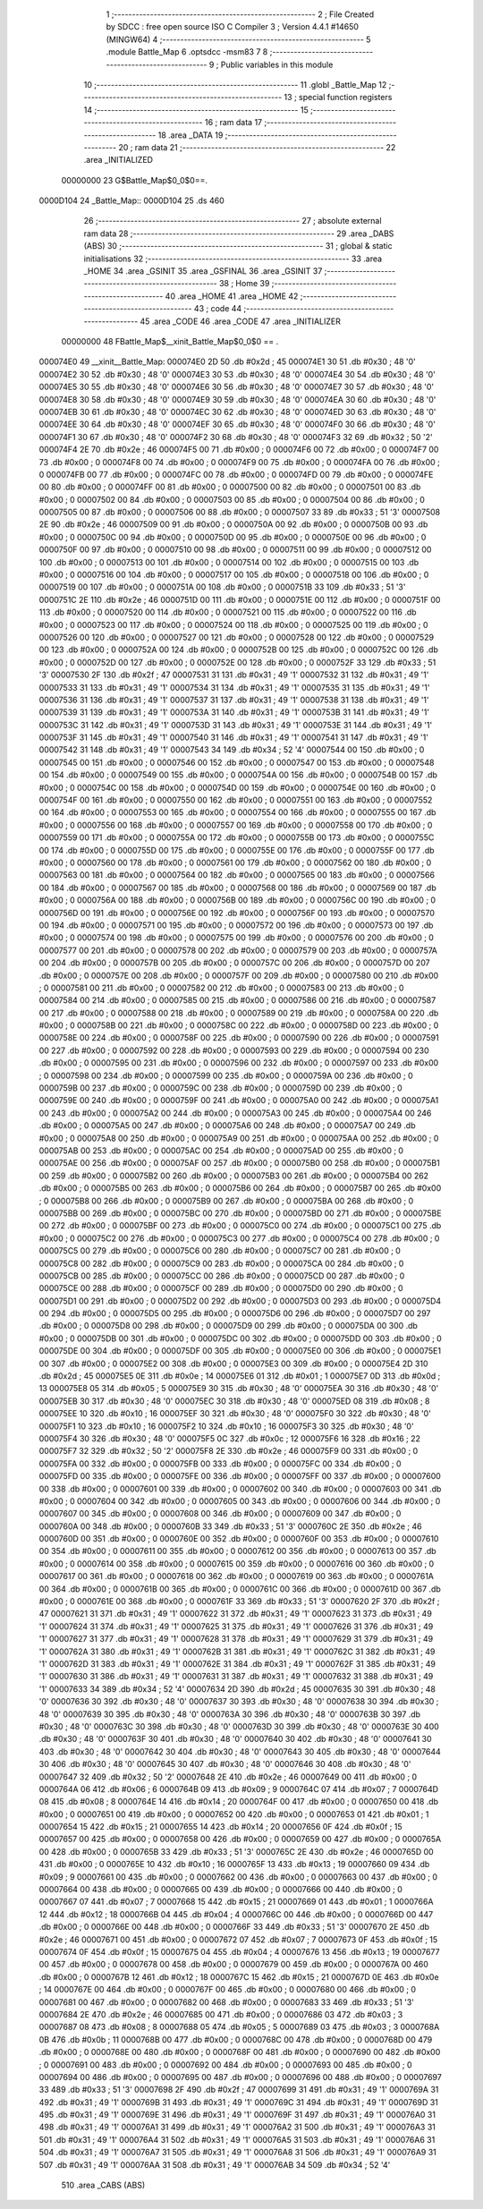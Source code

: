                                       1 ;--------------------------------------------------------
                                      2 ; File Created by SDCC : free open source ISO C Compiler 
                                      3 ; Version 4.4.1 #14650 (MINGW64)
                                      4 ;--------------------------------------------------------
                                      5 	.module Battle_Map
                                      6 	.optsdcc -msm83
                                      7 	
                                      8 ;--------------------------------------------------------
                                      9 ; Public variables in this module
                                     10 ;--------------------------------------------------------
                                     11 	.globl _Battle_Map
                                     12 ;--------------------------------------------------------
                                     13 ; special function registers
                                     14 ;--------------------------------------------------------
                                     15 ;--------------------------------------------------------
                                     16 ; ram data
                                     17 ;--------------------------------------------------------
                                     18 	.area _DATA
                                     19 ;--------------------------------------------------------
                                     20 ; ram data
                                     21 ;--------------------------------------------------------
                                     22 	.area _INITIALIZED
                         00000000    23 G$Battle_Map$0_0$0==.
    0000D104                         24 _Battle_Map::
    0000D104                         25 	.ds 460
                                     26 ;--------------------------------------------------------
                                     27 ; absolute external ram data
                                     28 ;--------------------------------------------------------
                                     29 	.area _DABS (ABS)
                                     30 ;--------------------------------------------------------
                                     31 ; global & static initialisations
                                     32 ;--------------------------------------------------------
                                     33 	.area _HOME
                                     34 	.area _GSINIT
                                     35 	.area _GSFINAL
                                     36 	.area _GSINIT
                                     37 ;--------------------------------------------------------
                                     38 ; Home
                                     39 ;--------------------------------------------------------
                                     40 	.area _HOME
                                     41 	.area _HOME
                                     42 ;--------------------------------------------------------
                                     43 ; code
                                     44 ;--------------------------------------------------------
                                     45 	.area _CODE
                                     46 	.area _CODE
                                     47 	.area _INITIALIZER
                         00000000    48 FBattle_Map$__xinit_Battle_Map$0_0$0 == .
    000074E0                         49 __xinit__Battle_Map:
    000074E0 2D                      50 	.db #0x2d	; 45
    000074E1 30                      51 	.db #0x30	; 48	'0'
    000074E2 30                      52 	.db #0x30	; 48	'0'
    000074E3 30                      53 	.db #0x30	; 48	'0'
    000074E4 30                      54 	.db #0x30	; 48	'0'
    000074E5 30                      55 	.db #0x30	; 48	'0'
    000074E6 30                      56 	.db #0x30	; 48	'0'
    000074E7 30                      57 	.db #0x30	; 48	'0'
    000074E8 30                      58 	.db #0x30	; 48	'0'
    000074E9 30                      59 	.db #0x30	; 48	'0'
    000074EA 30                      60 	.db #0x30	; 48	'0'
    000074EB 30                      61 	.db #0x30	; 48	'0'
    000074EC 30                      62 	.db #0x30	; 48	'0'
    000074ED 30                      63 	.db #0x30	; 48	'0'
    000074EE 30                      64 	.db #0x30	; 48	'0'
    000074EF 30                      65 	.db #0x30	; 48	'0'
    000074F0 30                      66 	.db #0x30	; 48	'0'
    000074F1 30                      67 	.db #0x30	; 48	'0'
    000074F2 30                      68 	.db #0x30	; 48	'0'
    000074F3 32                      69 	.db #0x32	; 50	'2'
    000074F4 2E                      70 	.db #0x2e	; 46
    000074F5 00                      71 	.db #0x00	; 0
    000074F6 00                      72 	.db #0x00	; 0
    000074F7 00                      73 	.db #0x00	; 0
    000074F8 00                      74 	.db #0x00	; 0
    000074F9 00                      75 	.db #0x00	; 0
    000074FA 00                      76 	.db #0x00	; 0
    000074FB 00                      77 	.db #0x00	; 0
    000074FC 00                      78 	.db #0x00	; 0
    000074FD 00                      79 	.db #0x00	; 0
    000074FE 00                      80 	.db #0x00	; 0
    000074FF 00                      81 	.db #0x00	; 0
    00007500 00                      82 	.db #0x00	; 0
    00007501 00                      83 	.db #0x00	; 0
    00007502 00                      84 	.db #0x00	; 0
    00007503 00                      85 	.db #0x00	; 0
    00007504 00                      86 	.db #0x00	; 0
    00007505 00                      87 	.db #0x00	; 0
    00007506 00                      88 	.db #0x00	; 0
    00007507 33                      89 	.db #0x33	; 51	'3'
    00007508 2E                      90 	.db #0x2e	; 46
    00007509 00                      91 	.db #0x00	; 0
    0000750A 00                      92 	.db #0x00	; 0
    0000750B 00                      93 	.db #0x00	; 0
    0000750C 00                      94 	.db #0x00	; 0
    0000750D 00                      95 	.db #0x00	; 0
    0000750E 00                      96 	.db #0x00	; 0
    0000750F 00                      97 	.db #0x00	; 0
    00007510 00                      98 	.db #0x00	; 0
    00007511 00                      99 	.db #0x00	; 0
    00007512 00                     100 	.db #0x00	; 0
    00007513 00                     101 	.db #0x00	; 0
    00007514 00                     102 	.db #0x00	; 0
    00007515 00                     103 	.db #0x00	; 0
    00007516 00                     104 	.db #0x00	; 0
    00007517 00                     105 	.db #0x00	; 0
    00007518 00                     106 	.db #0x00	; 0
    00007519 00                     107 	.db #0x00	; 0
    0000751A 00                     108 	.db #0x00	; 0
    0000751B 33                     109 	.db #0x33	; 51	'3'
    0000751C 2E                     110 	.db #0x2e	; 46
    0000751D 00                     111 	.db #0x00	; 0
    0000751E 00                     112 	.db #0x00	; 0
    0000751F 00                     113 	.db #0x00	; 0
    00007520 00                     114 	.db #0x00	; 0
    00007521 00                     115 	.db #0x00	; 0
    00007522 00                     116 	.db #0x00	; 0
    00007523 00                     117 	.db #0x00	; 0
    00007524 00                     118 	.db #0x00	; 0
    00007525 00                     119 	.db #0x00	; 0
    00007526 00                     120 	.db #0x00	; 0
    00007527 00                     121 	.db #0x00	; 0
    00007528 00                     122 	.db #0x00	; 0
    00007529 00                     123 	.db #0x00	; 0
    0000752A 00                     124 	.db #0x00	; 0
    0000752B 00                     125 	.db #0x00	; 0
    0000752C 00                     126 	.db #0x00	; 0
    0000752D 00                     127 	.db #0x00	; 0
    0000752E 00                     128 	.db #0x00	; 0
    0000752F 33                     129 	.db #0x33	; 51	'3'
    00007530 2F                     130 	.db #0x2f	; 47
    00007531 31                     131 	.db #0x31	; 49	'1'
    00007532 31                     132 	.db #0x31	; 49	'1'
    00007533 31                     133 	.db #0x31	; 49	'1'
    00007534 31                     134 	.db #0x31	; 49	'1'
    00007535 31                     135 	.db #0x31	; 49	'1'
    00007536 31                     136 	.db #0x31	; 49	'1'
    00007537 31                     137 	.db #0x31	; 49	'1'
    00007538 31                     138 	.db #0x31	; 49	'1'
    00007539 31                     139 	.db #0x31	; 49	'1'
    0000753A 31                     140 	.db #0x31	; 49	'1'
    0000753B 31                     141 	.db #0x31	; 49	'1'
    0000753C 31                     142 	.db #0x31	; 49	'1'
    0000753D 31                     143 	.db #0x31	; 49	'1'
    0000753E 31                     144 	.db #0x31	; 49	'1'
    0000753F 31                     145 	.db #0x31	; 49	'1'
    00007540 31                     146 	.db #0x31	; 49	'1'
    00007541 31                     147 	.db #0x31	; 49	'1'
    00007542 31                     148 	.db #0x31	; 49	'1'
    00007543 34                     149 	.db #0x34	; 52	'4'
    00007544 00                     150 	.db #0x00	; 0
    00007545 00                     151 	.db #0x00	; 0
    00007546 00                     152 	.db #0x00	; 0
    00007547 00                     153 	.db #0x00	; 0
    00007548 00                     154 	.db #0x00	; 0
    00007549 00                     155 	.db #0x00	; 0
    0000754A 00                     156 	.db #0x00	; 0
    0000754B 00                     157 	.db #0x00	; 0
    0000754C 00                     158 	.db #0x00	; 0
    0000754D 00                     159 	.db #0x00	; 0
    0000754E 00                     160 	.db #0x00	; 0
    0000754F 00                     161 	.db #0x00	; 0
    00007550 00                     162 	.db #0x00	; 0
    00007551 00                     163 	.db #0x00	; 0
    00007552 00                     164 	.db #0x00	; 0
    00007553 00                     165 	.db #0x00	; 0
    00007554 00                     166 	.db #0x00	; 0
    00007555 00                     167 	.db #0x00	; 0
    00007556 00                     168 	.db #0x00	; 0
    00007557 00                     169 	.db #0x00	; 0
    00007558 00                     170 	.db #0x00	; 0
    00007559 00                     171 	.db #0x00	; 0
    0000755A 00                     172 	.db #0x00	; 0
    0000755B 00                     173 	.db #0x00	; 0
    0000755C 00                     174 	.db #0x00	; 0
    0000755D 00                     175 	.db #0x00	; 0
    0000755E 00                     176 	.db #0x00	; 0
    0000755F 00                     177 	.db #0x00	; 0
    00007560 00                     178 	.db #0x00	; 0
    00007561 00                     179 	.db #0x00	; 0
    00007562 00                     180 	.db #0x00	; 0
    00007563 00                     181 	.db #0x00	; 0
    00007564 00                     182 	.db #0x00	; 0
    00007565 00                     183 	.db #0x00	; 0
    00007566 00                     184 	.db #0x00	; 0
    00007567 00                     185 	.db #0x00	; 0
    00007568 00                     186 	.db #0x00	; 0
    00007569 00                     187 	.db #0x00	; 0
    0000756A 00                     188 	.db #0x00	; 0
    0000756B 00                     189 	.db #0x00	; 0
    0000756C 00                     190 	.db #0x00	; 0
    0000756D 00                     191 	.db #0x00	; 0
    0000756E 00                     192 	.db #0x00	; 0
    0000756F 00                     193 	.db #0x00	; 0
    00007570 00                     194 	.db #0x00	; 0
    00007571 00                     195 	.db #0x00	; 0
    00007572 00                     196 	.db #0x00	; 0
    00007573 00                     197 	.db #0x00	; 0
    00007574 00                     198 	.db #0x00	; 0
    00007575 00                     199 	.db #0x00	; 0
    00007576 00                     200 	.db #0x00	; 0
    00007577 00                     201 	.db #0x00	; 0
    00007578 00                     202 	.db #0x00	; 0
    00007579 00                     203 	.db #0x00	; 0
    0000757A 00                     204 	.db #0x00	; 0
    0000757B 00                     205 	.db #0x00	; 0
    0000757C 00                     206 	.db #0x00	; 0
    0000757D 00                     207 	.db #0x00	; 0
    0000757E 00                     208 	.db #0x00	; 0
    0000757F 00                     209 	.db #0x00	; 0
    00007580 00                     210 	.db #0x00	; 0
    00007581 00                     211 	.db #0x00	; 0
    00007582 00                     212 	.db #0x00	; 0
    00007583 00                     213 	.db #0x00	; 0
    00007584 00                     214 	.db #0x00	; 0
    00007585 00                     215 	.db #0x00	; 0
    00007586 00                     216 	.db #0x00	; 0
    00007587 00                     217 	.db #0x00	; 0
    00007588 00                     218 	.db #0x00	; 0
    00007589 00                     219 	.db #0x00	; 0
    0000758A 00                     220 	.db #0x00	; 0
    0000758B 00                     221 	.db #0x00	; 0
    0000758C 00                     222 	.db #0x00	; 0
    0000758D 00                     223 	.db #0x00	; 0
    0000758E 00                     224 	.db #0x00	; 0
    0000758F 00                     225 	.db #0x00	; 0
    00007590 00                     226 	.db #0x00	; 0
    00007591 00                     227 	.db #0x00	; 0
    00007592 00                     228 	.db #0x00	; 0
    00007593 00                     229 	.db #0x00	; 0
    00007594 00                     230 	.db #0x00	; 0
    00007595 00                     231 	.db #0x00	; 0
    00007596 00                     232 	.db #0x00	; 0
    00007597 00                     233 	.db #0x00	; 0
    00007598 00                     234 	.db #0x00	; 0
    00007599 00                     235 	.db #0x00	; 0
    0000759A 00                     236 	.db #0x00	; 0
    0000759B 00                     237 	.db #0x00	; 0
    0000759C 00                     238 	.db #0x00	; 0
    0000759D 00                     239 	.db #0x00	; 0
    0000759E 00                     240 	.db #0x00	; 0
    0000759F 00                     241 	.db #0x00	; 0
    000075A0 00                     242 	.db #0x00	; 0
    000075A1 00                     243 	.db #0x00	; 0
    000075A2 00                     244 	.db #0x00	; 0
    000075A3 00                     245 	.db #0x00	; 0
    000075A4 00                     246 	.db #0x00	; 0
    000075A5 00                     247 	.db #0x00	; 0
    000075A6 00                     248 	.db #0x00	; 0
    000075A7 00                     249 	.db #0x00	; 0
    000075A8 00                     250 	.db #0x00	; 0
    000075A9 00                     251 	.db #0x00	; 0
    000075AA 00                     252 	.db #0x00	; 0
    000075AB 00                     253 	.db #0x00	; 0
    000075AC 00                     254 	.db #0x00	; 0
    000075AD 00                     255 	.db #0x00	; 0
    000075AE 00                     256 	.db #0x00	; 0
    000075AF 00                     257 	.db #0x00	; 0
    000075B0 00                     258 	.db #0x00	; 0
    000075B1 00                     259 	.db #0x00	; 0
    000075B2 00                     260 	.db #0x00	; 0
    000075B3 00                     261 	.db #0x00	; 0
    000075B4 00                     262 	.db #0x00	; 0
    000075B5 00                     263 	.db #0x00	; 0
    000075B6 00                     264 	.db #0x00	; 0
    000075B7 00                     265 	.db #0x00	; 0
    000075B8 00                     266 	.db #0x00	; 0
    000075B9 00                     267 	.db #0x00	; 0
    000075BA 00                     268 	.db #0x00	; 0
    000075BB 00                     269 	.db #0x00	; 0
    000075BC 00                     270 	.db #0x00	; 0
    000075BD 00                     271 	.db #0x00	; 0
    000075BE 00                     272 	.db #0x00	; 0
    000075BF 00                     273 	.db #0x00	; 0
    000075C0 00                     274 	.db #0x00	; 0
    000075C1 00                     275 	.db #0x00	; 0
    000075C2 00                     276 	.db #0x00	; 0
    000075C3 00                     277 	.db #0x00	; 0
    000075C4 00                     278 	.db #0x00	; 0
    000075C5 00                     279 	.db #0x00	; 0
    000075C6 00                     280 	.db #0x00	; 0
    000075C7 00                     281 	.db #0x00	; 0
    000075C8 00                     282 	.db #0x00	; 0
    000075C9 00                     283 	.db #0x00	; 0
    000075CA 00                     284 	.db #0x00	; 0
    000075CB 00                     285 	.db #0x00	; 0
    000075CC 00                     286 	.db #0x00	; 0
    000075CD 00                     287 	.db #0x00	; 0
    000075CE 00                     288 	.db #0x00	; 0
    000075CF 00                     289 	.db #0x00	; 0
    000075D0 00                     290 	.db #0x00	; 0
    000075D1 00                     291 	.db #0x00	; 0
    000075D2 00                     292 	.db #0x00	; 0
    000075D3 00                     293 	.db #0x00	; 0
    000075D4 00                     294 	.db #0x00	; 0
    000075D5 00                     295 	.db #0x00	; 0
    000075D6 00                     296 	.db #0x00	; 0
    000075D7 00                     297 	.db #0x00	; 0
    000075D8 00                     298 	.db #0x00	; 0
    000075D9 00                     299 	.db #0x00	; 0
    000075DA 00                     300 	.db #0x00	; 0
    000075DB 00                     301 	.db #0x00	; 0
    000075DC 00                     302 	.db #0x00	; 0
    000075DD 00                     303 	.db #0x00	; 0
    000075DE 00                     304 	.db #0x00	; 0
    000075DF 00                     305 	.db #0x00	; 0
    000075E0 00                     306 	.db #0x00	; 0
    000075E1 00                     307 	.db #0x00	; 0
    000075E2 00                     308 	.db #0x00	; 0
    000075E3 00                     309 	.db #0x00	; 0
    000075E4 2D                     310 	.db #0x2d	; 45
    000075E5 0E                     311 	.db #0x0e	; 14
    000075E6 01                     312 	.db #0x01	; 1
    000075E7 0D                     313 	.db #0x0d	; 13
    000075E8 05                     314 	.db #0x05	; 5
    000075E9 30                     315 	.db #0x30	; 48	'0'
    000075EA 30                     316 	.db #0x30	; 48	'0'
    000075EB 30                     317 	.db #0x30	; 48	'0'
    000075EC 30                     318 	.db #0x30	; 48	'0'
    000075ED 08                     319 	.db #0x08	; 8
    000075EE 10                     320 	.db #0x10	; 16
    000075EF 30                     321 	.db #0x30	; 48	'0'
    000075F0 30                     322 	.db #0x30	; 48	'0'
    000075F1 10                     323 	.db #0x10	; 16
    000075F2 10                     324 	.db #0x10	; 16
    000075F3 30                     325 	.db #0x30	; 48	'0'
    000075F4 30                     326 	.db #0x30	; 48	'0'
    000075F5 0C                     327 	.db #0x0c	; 12
    000075F6 16                     328 	.db #0x16	; 22
    000075F7 32                     329 	.db #0x32	; 50	'2'
    000075F8 2E                     330 	.db #0x2e	; 46
    000075F9 00                     331 	.db #0x00	; 0
    000075FA 00                     332 	.db #0x00	; 0
    000075FB 00                     333 	.db #0x00	; 0
    000075FC 00                     334 	.db #0x00	; 0
    000075FD 00                     335 	.db #0x00	; 0
    000075FE 00                     336 	.db #0x00	; 0
    000075FF 00                     337 	.db #0x00	; 0
    00007600 00                     338 	.db #0x00	; 0
    00007601 00                     339 	.db #0x00	; 0
    00007602 00                     340 	.db #0x00	; 0
    00007603 00                     341 	.db #0x00	; 0
    00007604 00                     342 	.db #0x00	; 0
    00007605 00                     343 	.db #0x00	; 0
    00007606 00                     344 	.db #0x00	; 0
    00007607 00                     345 	.db #0x00	; 0
    00007608 00                     346 	.db #0x00	; 0
    00007609 00                     347 	.db #0x00	; 0
    0000760A 00                     348 	.db #0x00	; 0
    0000760B 33                     349 	.db #0x33	; 51	'3'
    0000760C 2E                     350 	.db #0x2e	; 46
    0000760D 00                     351 	.db #0x00	; 0
    0000760E 00                     352 	.db #0x00	; 0
    0000760F 00                     353 	.db #0x00	; 0
    00007610 00                     354 	.db #0x00	; 0
    00007611 00                     355 	.db #0x00	; 0
    00007612 00                     356 	.db #0x00	; 0
    00007613 00                     357 	.db #0x00	; 0
    00007614 00                     358 	.db #0x00	; 0
    00007615 00                     359 	.db #0x00	; 0
    00007616 00                     360 	.db #0x00	; 0
    00007617 00                     361 	.db #0x00	; 0
    00007618 00                     362 	.db #0x00	; 0
    00007619 00                     363 	.db #0x00	; 0
    0000761A 00                     364 	.db #0x00	; 0
    0000761B 00                     365 	.db #0x00	; 0
    0000761C 00                     366 	.db #0x00	; 0
    0000761D 00                     367 	.db #0x00	; 0
    0000761E 00                     368 	.db #0x00	; 0
    0000761F 33                     369 	.db #0x33	; 51	'3'
    00007620 2F                     370 	.db #0x2f	; 47
    00007621 31                     371 	.db #0x31	; 49	'1'
    00007622 31                     372 	.db #0x31	; 49	'1'
    00007623 31                     373 	.db #0x31	; 49	'1'
    00007624 31                     374 	.db #0x31	; 49	'1'
    00007625 31                     375 	.db #0x31	; 49	'1'
    00007626 31                     376 	.db #0x31	; 49	'1'
    00007627 31                     377 	.db #0x31	; 49	'1'
    00007628 31                     378 	.db #0x31	; 49	'1'
    00007629 31                     379 	.db #0x31	; 49	'1'
    0000762A 31                     380 	.db #0x31	; 49	'1'
    0000762B 31                     381 	.db #0x31	; 49	'1'
    0000762C 31                     382 	.db #0x31	; 49	'1'
    0000762D 31                     383 	.db #0x31	; 49	'1'
    0000762E 31                     384 	.db #0x31	; 49	'1'
    0000762F 31                     385 	.db #0x31	; 49	'1'
    00007630 31                     386 	.db #0x31	; 49	'1'
    00007631 31                     387 	.db #0x31	; 49	'1'
    00007632 31                     388 	.db #0x31	; 49	'1'
    00007633 34                     389 	.db #0x34	; 52	'4'
    00007634 2D                     390 	.db #0x2d	; 45
    00007635 30                     391 	.db #0x30	; 48	'0'
    00007636 30                     392 	.db #0x30	; 48	'0'
    00007637 30                     393 	.db #0x30	; 48	'0'
    00007638 30                     394 	.db #0x30	; 48	'0'
    00007639 30                     395 	.db #0x30	; 48	'0'
    0000763A 30                     396 	.db #0x30	; 48	'0'
    0000763B 30                     397 	.db #0x30	; 48	'0'
    0000763C 30                     398 	.db #0x30	; 48	'0'
    0000763D 30                     399 	.db #0x30	; 48	'0'
    0000763E 30                     400 	.db #0x30	; 48	'0'
    0000763F 30                     401 	.db #0x30	; 48	'0'
    00007640 30                     402 	.db #0x30	; 48	'0'
    00007641 30                     403 	.db #0x30	; 48	'0'
    00007642 30                     404 	.db #0x30	; 48	'0'
    00007643 30                     405 	.db #0x30	; 48	'0'
    00007644 30                     406 	.db #0x30	; 48	'0'
    00007645 30                     407 	.db #0x30	; 48	'0'
    00007646 30                     408 	.db #0x30	; 48	'0'
    00007647 32                     409 	.db #0x32	; 50	'2'
    00007648 2E                     410 	.db #0x2e	; 46
    00007649 00                     411 	.db #0x00	; 0
    0000764A 06                     412 	.db #0x06	; 6
    0000764B 09                     413 	.db #0x09	; 9
    0000764C 07                     414 	.db #0x07	; 7
    0000764D 08                     415 	.db #0x08	; 8
    0000764E 14                     416 	.db #0x14	; 20
    0000764F 00                     417 	.db #0x00	; 0
    00007650 00                     418 	.db #0x00	; 0
    00007651 00                     419 	.db #0x00	; 0
    00007652 00                     420 	.db #0x00	; 0
    00007653 01                     421 	.db #0x01	; 1
    00007654 15                     422 	.db #0x15	; 21
    00007655 14                     423 	.db #0x14	; 20
    00007656 0F                     424 	.db #0x0f	; 15
    00007657 00                     425 	.db #0x00	; 0
    00007658 00                     426 	.db #0x00	; 0
    00007659 00                     427 	.db #0x00	; 0
    0000765A 00                     428 	.db #0x00	; 0
    0000765B 33                     429 	.db #0x33	; 51	'3'
    0000765C 2E                     430 	.db #0x2e	; 46
    0000765D 00                     431 	.db #0x00	; 0
    0000765E 10                     432 	.db #0x10	; 16
    0000765F 13                     433 	.db #0x13	; 19
    00007660 09                     434 	.db #0x09	; 9
    00007661 00                     435 	.db #0x00	; 0
    00007662 00                     436 	.db #0x00	; 0
    00007663 00                     437 	.db #0x00	; 0
    00007664 00                     438 	.db #0x00	; 0
    00007665 00                     439 	.db #0x00	; 0
    00007666 00                     440 	.db #0x00	; 0
    00007667 07                     441 	.db #0x07	; 7
    00007668 15                     442 	.db #0x15	; 21
    00007669 01                     443 	.db #0x01	; 1
    0000766A 12                     444 	.db #0x12	; 18
    0000766B 04                     445 	.db #0x04	; 4
    0000766C 00                     446 	.db #0x00	; 0
    0000766D 00                     447 	.db #0x00	; 0
    0000766E 00                     448 	.db #0x00	; 0
    0000766F 33                     449 	.db #0x33	; 51	'3'
    00007670 2E                     450 	.db #0x2e	; 46
    00007671 00                     451 	.db #0x00	; 0
    00007672 07                     452 	.db #0x07	; 7
    00007673 0F                     453 	.db #0x0f	; 15
    00007674 0F                     454 	.db #0x0f	; 15
    00007675 04                     455 	.db #0x04	; 4
    00007676 13                     456 	.db #0x13	; 19
    00007677 00                     457 	.db #0x00	; 0
    00007678 00                     458 	.db #0x00	; 0
    00007679 00                     459 	.db #0x00	; 0
    0000767A 00                     460 	.db #0x00	; 0
    0000767B 12                     461 	.db #0x12	; 18
    0000767C 15                     462 	.db #0x15	; 21
    0000767D 0E                     463 	.db #0x0e	; 14
    0000767E 00                     464 	.db #0x00	; 0
    0000767F 00                     465 	.db #0x00	; 0
    00007680 00                     466 	.db #0x00	; 0
    00007681 00                     467 	.db #0x00	; 0
    00007682 00                     468 	.db #0x00	; 0
    00007683 33                     469 	.db #0x33	; 51	'3'
    00007684 2E                     470 	.db #0x2e	; 46
    00007685 00                     471 	.db #0x00	; 0
    00007686 03                     472 	.db #0x03	; 3
    00007687 08                     473 	.db #0x08	; 8
    00007688 05                     474 	.db #0x05	; 5
    00007689 03                     475 	.db #0x03	; 3
    0000768A 0B                     476 	.db #0x0b	; 11
    0000768B 00                     477 	.db #0x00	; 0
    0000768C 00                     478 	.db #0x00	; 0
    0000768D 00                     479 	.db #0x00	; 0
    0000768E 00                     480 	.db #0x00	; 0
    0000768F 00                     481 	.db #0x00	; 0
    00007690 00                     482 	.db #0x00	; 0
    00007691 00                     483 	.db #0x00	; 0
    00007692 00                     484 	.db #0x00	; 0
    00007693 00                     485 	.db #0x00	; 0
    00007694 00                     486 	.db #0x00	; 0
    00007695 00                     487 	.db #0x00	; 0
    00007696 00                     488 	.db #0x00	; 0
    00007697 33                     489 	.db #0x33	; 51	'3'
    00007698 2F                     490 	.db #0x2f	; 47
    00007699 31                     491 	.db #0x31	; 49	'1'
    0000769A 31                     492 	.db #0x31	; 49	'1'
    0000769B 31                     493 	.db #0x31	; 49	'1'
    0000769C 31                     494 	.db #0x31	; 49	'1'
    0000769D 31                     495 	.db #0x31	; 49	'1'
    0000769E 31                     496 	.db #0x31	; 49	'1'
    0000769F 31                     497 	.db #0x31	; 49	'1'
    000076A0 31                     498 	.db #0x31	; 49	'1'
    000076A1 31                     499 	.db #0x31	; 49	'1'
    000076A2 31                     500 	.db #0x31	; 49	'1'
    000076A3 31                     501 	.db #0x31	; 49	'1'
    000076A4 31                     502 	.db #0x31	; 49	'1'
    000076A5 31                     503 	.db #0x31	; 49	'1'
    000076A6 31                     504 	.db #0x31	; 49	'1'
    000076A7 31                     505 	.db #0x31	; 49	'1'
    000076A8 31                     506 	.db #0x31	; 49	'1'
    000076A9 31                     507 	.db #0x31	; 49	'1'
    000076AA 31                     508 	.db #0x31	; 49	'1'
    000076AB 34                     509 	.db #0x34	; 52	'4'
                                    510 	.area _CABS (ABS)
